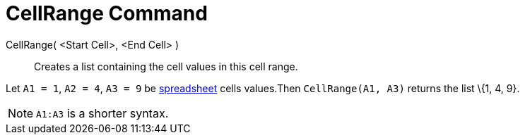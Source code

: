 = CellRange Command

CellRange( <Start Cell>, <End Cell> )::
  Creates a list containing the cell values in this cell range.

[EXAMPLE]
====

Let `A1 = 1`, `A2 = 4`, `A3 = 9` be xref:/Spreadsheet_View.adoc[spreadsheet] cells values.Then `CellRange(A1, A3)`
returns the list \{1, 4, 9}.

====

[NOTE]
====

`A1:A3` is a shorter syntax.

====
